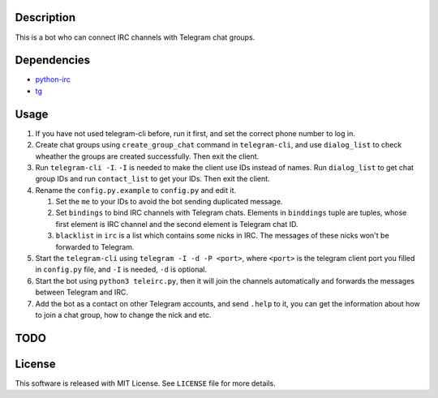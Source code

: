 Description
===========
This is a bot who can connect IRC channels with Telegram chat groups.

Dependencies
==========
+ `python-irc <https://pypi.python.org/pypi/irc>`_
+ `tg <https://github.com/vysheng/tg>`_

Usage
=====
#. If you have not used telegram-cli before, run it first, and set the correct phone number
   to log in.

#. Create chat groups using ``create_group_chat`` command in ``telegram-cli``, and use
   ``dialog_list`` to check wheather the groups are created successfully. Then exit the
   client.

#. Run ``telegram-cli -I``. ``-I`` is needed to make the client use IDs instead of names.
   Run ``dialog_list`` to get chat group IDs and run ``contact_list`` to get your IDs. Then
   exit the client.

#. Rename the ``config.py.example`` to ``config.py`` and edit it.

   #. Set the ``me`` to your IDs to avoid the bot sending duplicated message.
   #. Set ``bindings`` to bind IRC channels with Telegram chats. Elements in ``binddings`` tuple
      are tuples, whose first element is IRC channel and the second element is Telegram chat ID.
   #. ``blacklist`` in ``irc`` is a list which contains some nicks in IRC. The messages of these
      nicks won't be forwarded to Telegram.

#. Start the ``telegram-cli`` using ``telegram -I -d -P <port>``, where ``<port>`` is the telegram
   client port you filled in ``config.py`` file, and ``-I`` is needed, ``-d`` is optional.

#. Start the bot using ``python3 teleirc.py``, then it will join the channels automatically and
   forwards the messages between Telegram and IRC.

#. Add the bot as a contact on other Telegram accounts, and send ``.help`` to it, you can get the
   information about how to join a chat group, how to change the nick and etc.

TODO
====

License
=======
This software is released with MIT License. See ``LICENSE`` file for more details.
